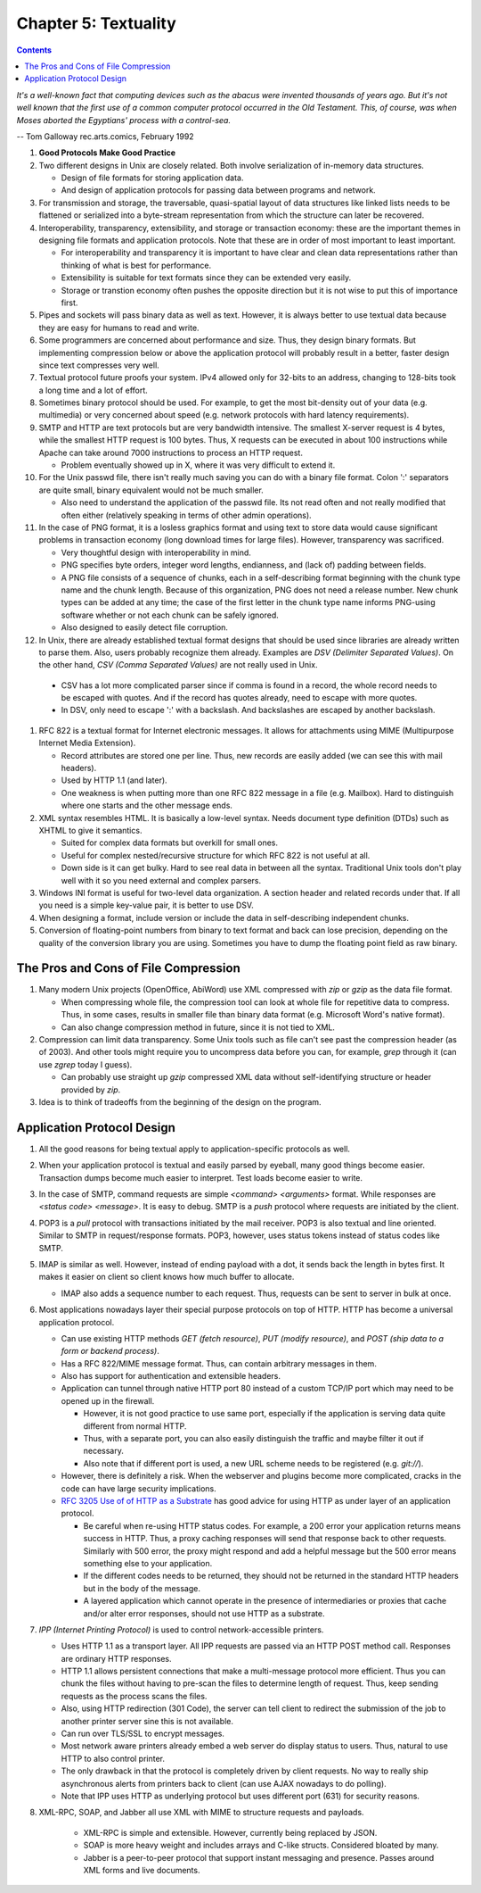 Chapter 5: Textuality
=====================

.. contents:: :depth: 2

*It's a well-known fact that computing devices such as the abacus were
invented thousands of years ago. But it's not well known that the first
use of a common computer protocol occurred in the Old Testament. This,
of course, was when Moses aborted the Egyptians' process with a
control-sea.*

-- Tom Galloway rec.arts.comics, February 1992

#. **Good Protocols Make Good Practice**

#. Two different designs in Unix are closely related. Both involve
   serialization of in-memory data structures.

   * Design of file formats for storing application data.

   * And design of application protocols for passing data between
     programs and network.

#. For transmission and storage, the traversable, quasi-spatial layout
   of data structures like linked lists needs to be flattened or
   serialized into a byte-stream representation from which the structure
   can later be recovered.

#. Interoperability, transparency, extensibility, and storage or
   transaction economy: these are the important themes in designing file
   formats and application protocols. Note that these are in order of
   most important to least important.

   * For interoperability and transparency it is important to have clear
     and clean data representations rather than thinking of what is best
     for performance.

   * Extensibility is suitable for text formats since they can be
     extended very easily.

   * Storage or transtion economy often pushes the opposite direction
     but it is not wise to put this of importance first.

#. Pipes and sockets will pass binary data as well as text. However, it
   is always better to use textual data because they are easy for humans
   to read and write.

#. Some programmers are concerned about performance and size. Thus, they
   design binary formats. But implementing compression below or above
   the application protocol will probably result in a better, faster
   design since text compresses very well.

#. Textual protocol future proofs your system. IPv4 allowed only for
   32-bits to an address, changing to 128-bits took a long time and a
   lot of effort.

#. Sometimes binary protocol should be used. For example, to get the
   most bit-density out of your data (e.g. multimedia) or very concerned
   about speed (e.g. network protocols with hard latency requirements).

#. SMTP and HTTP are text protocols but are very bandwidth intensive.
   The smallest X-server request is 4 bytes, while the smallest HTTP
   request is 100 bytes. Thus, X requests can be executed in about 100
   instructions while Apache can take around 7000 instructions to
   process an HTTP request.

   * Problem eventually showed up in X, where it was very difficult to
     extend it.

#. For the Unix passwd file, there isn't really much saving you can do
   with a binary file format. Colon ':' separators are quite small,
   binary equivalent would not be much smaller.

   * Also need to understand the application of the passwd file. Its not
     read often and not really modified that often either (relatively
     speaking in terms of other admin operations).

#. In the case of PNG format, it is a losless graphics format and using
   text to store data would cause significant problems in transaction
   economy (long download times for large files). However, transparency
   was sacrificed.

   * Very thoughtful design with interoperability in mind.
   * PNG specifies byte orders, integer word lengths, endianness, and
     (lack of) padding between fields.
   * A PNG file consists of a sequence of chunks, each in a
     self-describing format beginning with the chunk type name and the
     chunk length. Because of this organization, PNG does not need a
     release number. New chunk types can be added at any time; the case
     of the first letter in the chunk type name informs PNG-using
     software whether or not each chunk can be safely ignored.
   * Also designed to easily detect file corruption.

#. In Unix, there are already established textual format designs that
   should be used since libraries are already written to parse them.
   Also, users probably recognize them already. Examples are *DSV
   (Delimiter Separated Values)*. On the other hand, *CSV (Comma
   Separated Values)* are not really used in Unix.

  * CSV has a lot more complicated parser since if comma is found in a
    record, the whole record needs to be escaped with quotes. And if the
    record has quotes already, need to escape with more quotes.

  * In DSV, only need to escape ':' with a backslash. And backslashes
    are escaped by another backslash.

#. RFC 822 is a textual format for Internet electronic messages. It
   allows for attachments using MIME (Multipurpose Internet Media
   Extension).

   * Record attributes are stored one per line. Thus, new records are
     easily added (we can see this with mail headers).

   * Used by HTTP 1.1 (and later).

   * One weakness is when putting more than one RFC 822 message in a
     file (e.g. Mailbox). Hard to distinguish where one starts and the
     other message ends.

#. XML syntax resembles HTML. It is basically a low-level syntax. Needs
   document type definition (DTDs) such as XHTML to give it semantics.

   * Suited for complex data formats but overkill for small ones.
   * Useful for complex nested/recursive structure for which RFC 822 is
     not useful at all.
   * Down side is it can get bulky. Hard to see real data in between all
     the syntax. Traditional Unix tools don't play well with it so you
     need external and complex parsers.

#. Windows INI format is useful for two-level data organization. A
   section header and related records under that. If all you need is a
   simple key-value pair, it is better to use DSV.

#. When designing a format, include version or include the data in
   self-describing independent chunks.

#. Conversion of floating-point numbers from binary to text format and
   back can lose precision, depending on the quality of the conversion
   library you are using. Sometimes you have to dump the floating point
   field as raw binary.

The Pros and Cons of File Compression
-------------------------------------

#. Many modern Unix projects (OpenOffice, AbiWord) use XML compressed
   with *zip* or *gzip* as the data file format.

   * When compressing whole file, the compression tool can look at whole
     file for repetitive data to compress. Thus, in some cases, results
     in smaller file than binary data format (e.g. Microsoft Word's
     native format).

   * Can also change compression method in future, since it is not tied
     to XML.

#. Compression can limit data transparency. Some Unix tools such as file
   can't see past the compression header (as of 2003). And other tools
   might require you to uncompress data before you can, for example,
   *grep* through it (can use *zgrep* today I guess).

   * Can probably use straight up *gzip* compressed XML data without
     self-identifying structure or header provided by *zip*.

#. Idea is to think of tradeoffs from the beginning of the design on the
   program.

Application Protocol Design
---------------------------

#. All the good reasons for being textual apply to application-specific
   protocols as well.

#. When your application protocol is textual and easily parsed by
   eyeball, many good things become easier. Transaction dumps become
   much easier to interpret. Test loads become easier to write.

#. In the case of SMTP, command requests are simple *<command>
   <arguments>* format. While responses are *<status code> <message>*.
   It is easy to debug. SMTP is a *push* protocol where requests are
   initiated by the client.

#. POP3 is a *pull* protocol with transactions initiated by the mail
   receiver. POP3 is also textual and line oriented. Similar to SMTP in
   request/response formats. POP3, however, uses status tokens instead
   of status codes like SMTP.

#. IMAP is similar as well. However, instead of ending payload with a
   dot, it sends back the length in bytes first. It makes it easier on
   client so client knows how much buffer to allocate.

   * IMAP also adds a sequence number to each request. Thus, requests
     can be sent to server in bulk at once.

#. Most applications nowadays layer their special purpose protocols on
   top of HTTP. HTTP has become a universal application protocol.

   * Can use existing HTTP methods *GET (fetch resource)*, *PUT (modify
     resource)*, and *POST (ship data to a form or backend process)*.

   * Has a RFC 822/MIME message format. Thus, can contain arbitrary
     messages in them.

   * Also has support for authentication and extensible headers.

   * Application can tunnel through native HTTP port 80 instead of a
     custom TCP/IP port which may need to be opened up in the firewall.

     * However, it is not good practice to use same port, especially if
       the application is serving data quite different from normal HTTP.

     * Thus, with a separate port, you can also easily distinguish the
       traffic and maybe filter it out if necessary.

     * Also note that if different port is used, a new URL scheme needs
       to be registered (e.g. *git://*).

   * However, there is definitely a risk. When the webserver and plugins
     become more complicated, cracks in the code can have large security
     implications.

   * `RFC 3205 Use of of HTTP as a Substrate <http://tools.ietf.org/html/rfc3205>`_ has good advice for
     using HTTP as under layer of an application protocol.

     * Be careful when re-using HTTP status codes. For example, a 200
       error your application returns means success in HTTP. Thus, a
       proxy caching responses will send that response back to other
       requests. Similarly with 500 error, the proxy might respond and
       add a helpful message but the 500 error means something else to
       your application.

     * If the different codes needs to be returned, they should not be
       returned in the standard HTTP headers but in the body of the
       message.

     * A layered application which cannot operate in the presence of
       intermediaries or proxies that cache and/or alter error
       responses, should not use HTTP as a substrate.

#. *IPP (Internet Printing Protocol)* is used to control
   network-accessible printers.

   * Uses HTTP 1.1 as a transport layer. All IPP requests are passed via
     an HTTP POST method call. Responses are ordinary HTTP responses.

   * HTTP 1.1 allows persistent connections that make a multi-message
     protocol more efficient. Thus you can chunk the files without
     having to pre-scan the files to determine length of request. Thus,
     keep sending requests as the process scans the files.

   * Also, using HTTP redirection (301 Code), the server can tell client
     to redirect the submission of the job to another printer server
     sine this is not available.

   * Can run over TLS/SSL to encrypt messages.

   * Most network aware printers already embed a web server do display
     status to users. Thus, natural to use HTTP to also control printer.

   * The only drawback in that the protocol is completely driven by
     client requests. No way to really ship asynchronous alerts from
     printers back to client (can use AJAX nowadays to do polling).

   * Note that IPP uses HTTP as underlying protocol but uses different
     port (631) for security reasons.

#. XML-RPC, SOAP, and Jabber all use XML with MIME to structure requests
   and payloads.

    * XML-RPC is simple and extensible. However, currently being
      replaced by JSON.

    * SOAP is more heavy weight and includes arrays and C-like structs.
      Considered bloated by many.

    * Jabber is a peer-to-peer protocol that support instant messaging
      and presence. Passes around XML forms and live documents.
